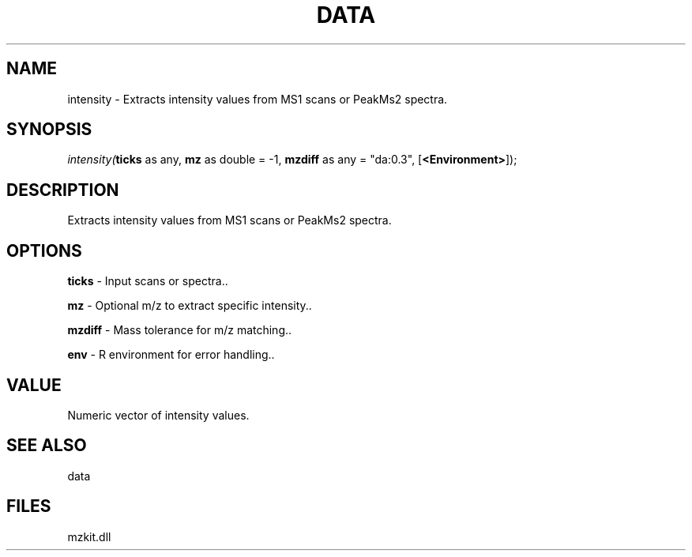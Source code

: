 .\" man page create by R# package system.
.TH DATA 1 2000-Jan "intensity" "intensity"
.SH NAME
intensity \- Extracts intensity values from MS1 scans or PeakMs2 spectra.
.SH SYNOPSIS
\fIintensity(\fBticks\fR as any, 
\fBmz\fR as double = -1, 
\fBmzdiff\fR as any = "da:0.3", 
[\fB<Environment>\fR]);\fR
.SH DESCRIPTION
.PP
Extracts intensity values from MS1 scans or PeakMs2 spectra.
.PP
.SH OPTIONS
.PP
\fBticks\fB \fR\- Input scans or spectra.. 
.PP
.PP
\fBmz\fB \fR\- Optional m/z to extract specific intensity.. 
.PP
.PP
\fBmzdiff\fB \fR\- Mass tolerance for m/z matching.. 
.PP
.PP
\fBenv\fB \fR\- R environment for error handling.. 
.PP
.SH VALUE
.PP
Numeric vector of intensity values.
.PP
.SH SEE ALSO
data
.SH FILES
.PP
mzkit.dll
.PP
